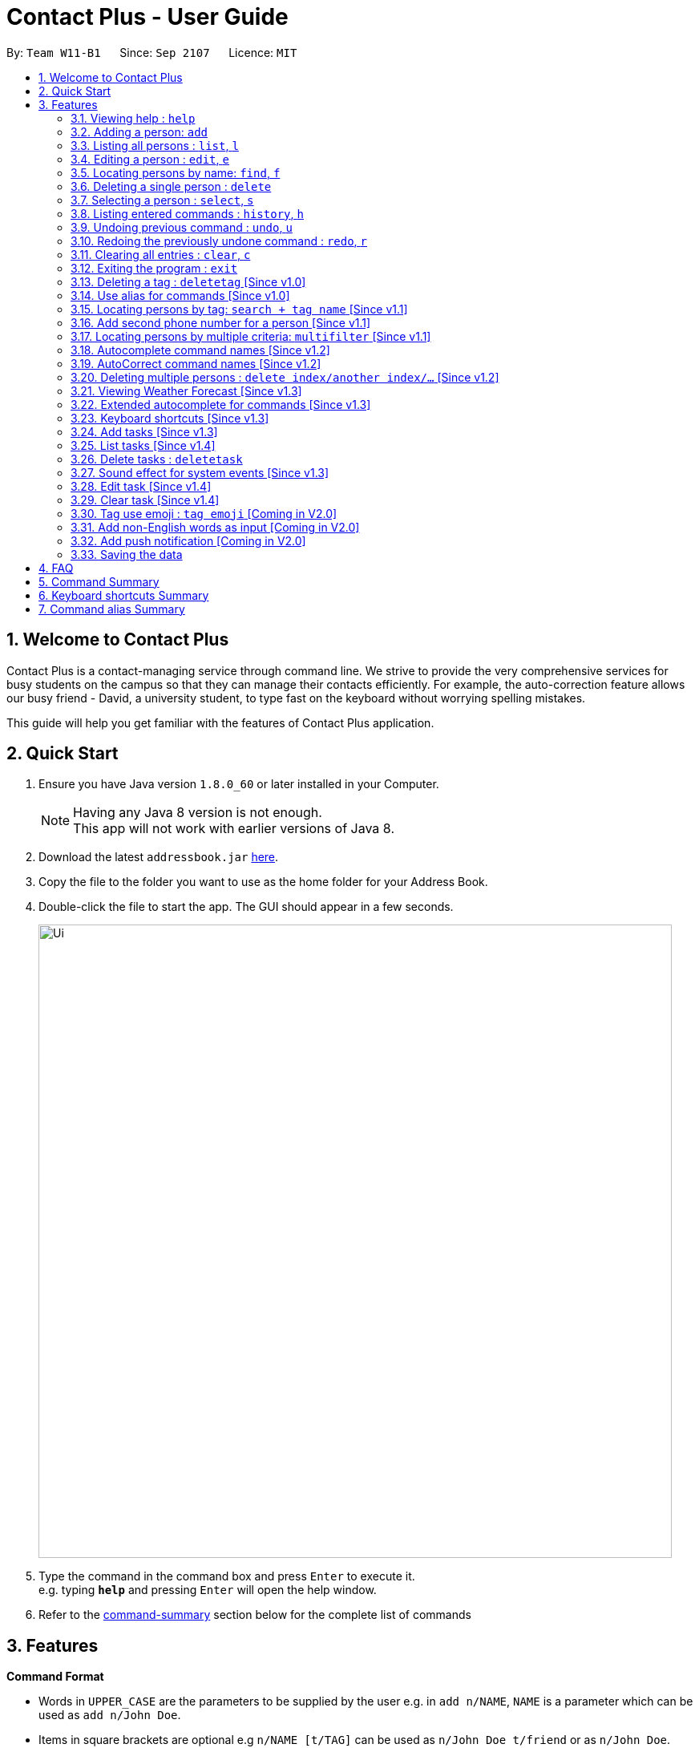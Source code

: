 = Contact Plus - User Guide
:toc:
:toc-title:
:toc-placement: preamble
:sectnums:
:experimental:
:icons: font
:imagesDir: images
:stylesDir: stylesheets
:experimental:
ifdef::env-github[]
:tip-caption: :bulb:
:note-caption: :information_source:
endif::[]
:repoURL: https://github.com/CS2103AUG2017-W11-B1/main

By: `Team W11-B1`      Since: `Sep 2107`      Licence: `MIT`

== Welcome to Contact Plus
Contact Plus is a contact-managing service through command line. We strive to provide the very comprehensive services for busy students on the campus so that they can manage their contacts efficiently. For example, the auto-correction feature allows
our busy friend - David, a university student, to type fast on the keyboard without worrying spelling mistakes.

This guide will help you get familiar with the features of Contact Plus application.

== Quick Start

.  Ensure you have Java version `1.8.0_60` or later installed in your Computer.
+
[NOTE]
Having any Java 8 version is not enough. +
This app will not work with earlier versions of Java 8.
+
.  Download the latest `addressbook.jar` link:{repoURL}/releases[here].
.  Copy the file to the folder you want to use as the home folder for your Address Book.
.  Double-click the file to start the app. The GUI should appear in a few seconds.
+
image::Ui.png[width="790"]
+
.  Type the command in the command box and press kbd:[Enter] to execute it. +
e.g. typing *`help`* and pressing kbd:[Enter] will open the help window.
+
.  Refer to the link:#command-summary[command-summary] section below for the complete list of commands

== Features

====
*Command Format*

* Words in `UPPER_CASE` are the parameters to be supplied by the user e.g. in `add n/NAME`, `NAME` is a parameter which can be used as `add n/John Doe`.
* Items in square brackets are optional e.g `n/NAME [t/TAG]` can be used as `n/John Doe t/friend` or as `n/John Doe`.
* Items with `…`​ after them can be used multiple times including zero times e.g. `[t/TAG]...` can be used as `{nbsp}` (i.e. 0 times), `t/friend`, `t/friend t/family` etc.
* Parameters can be in any order e.g. if the command specifies `n/NAME p/PHONE_NUMBER`, `p/PHONE_NUMBER n/NAME` is also acceptable.
====

=== Viewing help : `help` [[help-command]]

Command Format: `help` +
Keyboard shortcut: `F1` +
UI: Menu bar - kbd:[Help]

=== Adding a person: `add` [[add-command]]

Adds a person to the address book +
Command Format: `add n/NAME p/PHONE_NUMBER p2/PHONE_NUMBER or '-' e/EMAIL a/ADDRESS [t/TAG]...` +
Keyboard shortcut: kbd:[control] + kbd:[a]/kbd:[A]


[TIP]
A person can have any number of tags (including 0) +
A person can add the symbol '-' if a second phone number is not required for the contact +
Person names should only contain alphanumeric characters and spaces, and it should not be blank +
Person emails should be 2 alphanumeric/period strings separated by '@' +
Phone numbers can only contain numbers, and should be at least 3 digits long +
Tags names should be alphanumeric +

Examples:

* `add n/John Doe p/98765432 p2/61234567 or '-' e/johnd@example.com a/John street, block 123, #01-01`
* `add n/Betsy Crowe t/friend e/betsycrowe@example.com a/Newgate Prison p/1234567 t/criminal`

=== Listing all persons : `list`, `l` [[list-command]]

Shows a list of all persons in the address book. +
Command Format: `list` or `l`

=== Editing a person : `edit`, `e` [[edit-command]]

Edits an existing person in the address book. +
Command Format: `edit INDEX [n/NAME] [p/PHONE] [p2/PHONE] [e/EMAIL] [a/ADDRESS] [t/TAG]...`, +
or `e INDEX [n/NAME] [p/PHONE] [p2/PHONE] [e/EMAIL] [a/ADDRESS] [t/TAG]...` +
Keyboard shortcut: kbd:[control] + kbd:[e]/kbd:[E]


****
* Edits the person at the specified `INDEX`. The index refers to the index number shown in the last person listing. The index *must be a positive integer* 1, 2, 3, ...
* At least one of the optional fields must be provided.
* Existing values will be updated to the input values.
* When editing tags, the existing tags of the person will be removed i.e adding of tags is not cumulative.
* You can remove all the person's tags by typing `t/` without specifying any tags after it.
****

[TIP]
****
* A person can have any number of tags (including 0). +
* A person can add the symbol '-' if a second phone number is not required for the contact. +
* Person names should only contain alphanumeric characters and spaces, and it should not be blank. +
* Person emails should be 2 alphanumeric/period strings separated by '@'. +
* Phone numbers can only contain numbers, and should be at least 3 digits long. +
* Tags names should be alphanumeric +
****

Examples:

* `edit 1 p/91234567 e/johndoe@example.com` +
Edits the phone number and email address of the 1st person to be `91234567` and `johndoe@example.com` respectively.
* `edit 2 n/Betsy Crower t/` +
Edits the name of the 2nd person to be `Betsy Crower` and clears all existing tags.

=== Locating persons by name: `find`, `f` [[find-command]]

Finds persons whose names contain any of the given keywords. +
Command Format: `find KEYWORD [MORE_KEYWORDS]`, or `f KEYWORD [MORE_KEYWORDS]` +
Keyboard shortcut: kbd:[control] + kbd:[f]/kbd:[F]

****
* The search is case insensitive. e.g `hans` will match `Hans`
* The order of the keywords does not matter. e.g. `Hans Bo` will match `Bo Hans`
* Only the name is searched.
* Only full words will be matched e.g. `Han` will not match `Hans`
* Persons matching at least one keyword will be returned (i.e. `OR` search). e.g. `Hans Bo` will return `Hans Gruber`, `Bo Yang`
****

Examples:

* `find John` +
Returns `john` and `John Doe`
* `find Betsy Tim John` +
Returns any person having names `Betsy`, `Tim`, or `John`

=== Deleting a single person : `delete` [[delete-single-person]]

Deletes the specified person from the address book. +
Command Format: `delete INDEX`, or `d INDEX` +
Keyboard shortcut: kbd:[control] + kbd:[d]/kbd:[D]

****
* Deletes the person at the specified `INDEX`.
* The index refers to the index number shown in the most recent listing.
* The index *must be a positive integer* 1, 2, 3, ...
* This function deletes *ONE* person only. For deleting multple persons simultaneously,
see section <<delete-multiple-persons , 3.19>>.
****

Examples:

* `list` +
`delete 2` +
Deletes the 2nd person in the address book.
* `find Betsy` +
`delete 1` +
Deletes the 1st person in the results of the `find` command.

=== Selecting a person : `select`, `s` [[select-command]]

Selects the person identified by the index number used in the last person listing. +
Command Format: `select INDEX` or `s INDEX`

****
* Selects the person and loads the Google search page the person at the specified `INDEX`.
* The index refers to the index number shown in the most recent listing.
* The index *must be a positive integer* `1, 2, 3, ...`
****

Examples:

* `list` +
`select 2` +
Selects the 2nd person in the address book.
* `find Betsy` +
`select 1` +
Selects the 1st person in the results of the `find` command.

=== Listing entered commands : `history`, `h` [[history-command]]

Lists all the commands that you have entered in reverse chronological order. +
Command Format: `history`

[NOTE]
====
Pressing the kbd:[&uarr;] and kbd:[&darr;] arrows will display the previous and next input respectively in the command box.
====

=== Undoing previous command : `undo`, `u` [[undo-command]]

Restores the address book to the state before the previous _undoable_ command was executed. +
Command Format: `undo`, `u`

[NOTE]
====
Undoable commands: those commands that modify the address book's content (`add`, `delete`, `edit` and `clear`).
====

Examples:

* `delete 1` +
`list` +
`undo` (reverses the `delete 1` command) +

* `select 1` +
`list` +
`undo` +
The `undo` command fails as there are no undoable commands executed previously.

* `delete 1` +
`clear` +
`undo` (reverses the `clear` command) +
`undo` (reverses the `delete 1` command) +

=== Redoing the previously undone command : `redo`, `r` [[redo-command]]

Reverses the most recent `undo` command. +
Command Format: `redo`, `r`

Examples:

* `delete 1` +
`undo` (reverses the `delete 1` command) +
`redo` (reapplies the `delete 1` command) +

* `delete 1` +
`redo` +
The `redo` command fails as there are no `undo` commands executed previously.

* `delete 1` +
`clear` +
`undo` (reverses the `clear` command) +
`undo` (reverses the `delete 1` command) +
`redo` (reapplies the `delete 1` command) +
`redo` (reapplies the `clear` command) +

=== Clearing all entries : `clear`, `c` [[clear-command]]

Clears all entries from the address book. +
Command Format: `clear` or `c`

=== Exiting the program : `exit` [[exit-command]]

Exits the program. +
Command Format: `exit`

=== Deleting a tag : `deletetag` [Since v1.0] [[deletetag-command]]

Deletes the specified tag from the address book. +
Command Format: `deletetag tag_name`

==== Description

****
* The alias for this command is `dt`. That means that you can type +
`dt` instead of `deletetag`.
* Deletes the tag with the specified `tag_name` from all records in the
address book.
* `tag_name` is case-sensitive (i.e. `Friends` is not the
same as `friends`).
****

==== Examples

|===

| *Your input* | *Result*
| `deletetag friends` | Deletes the tag `friends` from all records in the address book. +

No action is performed if there is no tag named `friends` in address book.

|===

==== How to use
. Type `deletetag` followed by the name of the tag that you wish to delete.
For example, we use the name "friends".
+
image:DeleteTagCommand-step-1.png[width="250"]

. After hitting kbd:[ENTER], the tag with the specified name is deleted from all contacts in the address book.
+
image:DeleteTagCommand-step-2.png[width="250"]

=== Use alias for commands [Since v1.0]
Alias is an alternative and easier way to perform different commands.

==== Available alias
|===
| *Commands* | *Alias*
| `Adds` | `a` +
| `Edit` | `e` +
| `Select` | `st` +
| `Search` | `sh` +
| `Delete` | `d` +
| `Deletetag` | `dt`. +
| `Clear` | `c` +
| `Multifilter` | `mf` +
| `List` | `l` +
| `History` | `h` +
| `Undo` | `u` +
| `Redo` | `r` +
|===

==== How to use
. The image below demonstrates the example of using `a`.
+
image:AddCommandAlias.png[width="500"]

. The image below demonstrates the result of the above alias.
+
image:AddCommandAliasResult.png[width="500"]

=== Locating persons by tag: `search + tag name` [Since v1.1] [[searchtag-command]]

Searches persons whose tag names contain any of the given keywords. +
Command Format: `search KEYWORD [MORE_KEYWORDS]`

****
* The search is case sensitive. e.g `Friends` will not match `friends`
* The order of the keywords does not matter. e.g. `friends colleague` is the same as `colleague friends`
* Only the tag name is searched.
* Only full tag name will be accepted e.g. `friends` will not match `fri`
* Result displays "Unknown tag" if no person has the tag
* Alias for "search" is "st"
* Persons's tag names matching at least one keyword will be returned (i.e. `OR` search). e.g. `friends colleague` will return persons with `friends`, or `colleague` tag
****

==== Examples
|===
| *Your input* | *Result*
| `search friends` | Returns the contacts with tag "friends", e.g. `John Alice` +
| `search fri` | No match will be returned, `Unknown tag` is displayed. +
|===

==== How to use
. The image below demonstrates the exact usage of function: search by tag.
+
image:SearchByTagCommand.png[width="500"]

. The image below demonstrates one of the expected result returned kby Contact Plus.
+
image:SearchByTagResult.png[width="500"]

=== Add second phone number for a person [Since v1.1]

Add the second phone number for a person by using prefix "p2/" +
Format: `COMMAND_WORD PARAMETERS p2/PHONE_NUMBER OTHER_PARAMETERS`

****
* Input "p2/-" for add command, when no second phone number is provided.
* The order of the parameters does not matter. e.g. `p/87435783 p2/54729635` is the same as `p2/749374658 p/97453735`
****

Examples:
* `add n/John Doe p/98765432 p2/73624789 e/johnd@example.com a/John street, block 123, #01-01` +
* `edit 1 p/91234567 p2/73624789 e/johndoe@example.com` +

=== Locating persons by multiple criteria: `multifilter` [Since v1.1] [[multifilter-format]]

Finds persons whose names, phone no., emails and addresses, +
match a set of specified criteria. +
Format: `multifilter [n/NAME] [p/PHONE NO.] [e/EMAIL] [a/ADDRESS]`

==== Description [[multifilter-description]]

****
* The alias for this command is `mf`. That means that you can type +
`mf` instead of `multifilter`.
* The search is case-insensitive for all fields. e.g `mf n/hans` will +
match `Hans`.
* The search performs a substring match. This means that the 'mf n/a' +
will match both `alice` and `Hans` since both contain the letter `a`,
* The order of the fields does not matter. +
e.g.`mf n/hans e/a@ex.com` and `mf e/a@ex.com n/hans` +
both mean the same thing.
* Matching is performed based on ALL the criteria. +
i.e. `mf n/a p/9` will find the contact `matt` with a phone no. of `999`
but it will not find the contact `alice` with a phone no. of `888`.
* None of the fields are compulsory. i.e. you can use `mf p/999` to find +
contacts whose phone no. contain `999` and `mf e/yahoo` to find +
contacts whose emails contain `yahoo` without entering the rest of the fields.
* If only `mf` is entered, all contacts will be displayed.
* `mf p/987 e/gmail` +
Contact `alice` with phone no. `9876` and email `a@gmail.com` +
will be matched. Contact `Bob` with phone no. `987` and email `a@yahoo.com`
will not be matched
****

==== Examples

|===
| *Your input* | *Result*
| `mf a/gey`| Returns contacts whose address contain `gey`
| `mf` | Returns all contacts
| `mf n/iv p/9 e/g a/ge` | Returns contacts who match ALL of the following criteria: +

1. Name contains `iv` +
2. Phone no. contains `9` +
3. Email contains `g` +
4. Address contains `ge` +

An example of a matching contact for this command would be +
`Ivan` that has phone no. `999`, email `g@y.com` and address `123 geylang road`

|===

==== How to use

. Enter `multifilter` into the command box followed by one or more format fields.
See command format <<multifilter-format, here>>.
+
image:MultiFilterCommand-step-1.png[width="250"]

. Press the kbd:[ENTER] key. The results are displayed based on the criteria that
you have entered.
+
image:MultiFilterCommand-step-2.png[width="250"]

==============================================
NOTE: If no filters are used, all contacts will be displayed.
==============================================

=== Autocomplete command names [Since v1.2] [[autocomplete-feature]]

Finds commands whose names start with the user-entered text.
Names of matching commands would be suggested to the user or automatically entered
 depending on how many matching commands were found. +
Format: [Prefix]

==== Description [[autocomplete-description]]

****
* The hotkey for `autocomplete` is kbd:[TAB].
* The match is case-insensitive, e.g. `del` and `Del` will both match the `delete`
command.
* The system looks for commands whose names start with the user-entered text. This means that `del` will match `delete` but `ele`
will not.
* If no text is entered before pressing the hotkey, the system displays all available commands.
* The system does not support autocompletion for command aliases.
* If there is more than one matching command, the names of all matching
commands will be displayed as a suggestion in the result pane.
* If there is only one matching command, then the full
name for the command will be automatically filled into the command box instead of being displayed in the result pane.
****

==== Examples

|===
| *Your input* |  *Result*
| `del` | Expands to `delete` in the command box
|  `df` | Nothing is returned by address book.
| `d` | Returns various command suggestions in the result pane. e.g.`delete` and `deletetag`

|===

==== How to use

Enter some text into the command box (as shown below) and press kbd:[TAB].
Commands, whose names start with the entered text, will be suggested.
See <<autocomplete-description, description>> for more details on how
 autocomplete works.

image::AutoCompleteCommand-step-1.png[width="800"]

=== AutoCorrect command names [Since v1.2]

Finds command whose names start with the command entered from the user.
Application will notify the user that the command entered is corrected and perform the corrected commmand. +
Format: [misspelt command]

****
* The autoCorrect function will only work on the misspelt words within edit distance of 2.
* The match is case-insensitive, e.g. "sEarhC" is equals to "search".
* If no match is found, the application will display "Unknown command".
****

==============================================
NOTE: Auto-correct is not designed for alias.
==============================================

==== Examples

|===
| *Your input* |  *Result*
| `deleet` | will match to `delete`.
|  `del` | will not match to any command, application will display "Unkown command".
| `d` | will be matched to `delete` still as it is an alias.
| `m` | will not match to any command, application will display "Unkown command".
|===

==== How to use
. The image below demonstrates the usage to autoCorrect "deleet".
+
image::AutoCorrectCommand.png[width="500"]

. The image below is the result returned by Contact Plus using the command above.
+
image::AutoCorrectResult.png[width="500"]

=== Deleting multiple persons : `delete index/another index/...` [Since v1.2] [[delete-multiple-persons]]

This command allows you to delete multiple persons from the address book in a
single command line. +
Format: `delete INDEX/INDEX`

==== Example
|===
| *Your input* |  *Result*
| `delete 1/2` | Deletes the first and second contact listed
|===

==== How to use

1) Enter `list` into the Command Box. You will see all the added contacts below. +

image::deleteMultiplePerson1.png[width="500"]

2) Enter `delete 2/3` to delete the 2nd and 3rd person from the address book. +

image::deleteMultiplePerson2.png[width="500"]

3) You can now see that the 2nd and 3rd contact has been deleted and the +
result is displayed to show the confirmation of deletion.

image::deleteMultiplePerson3.png[width="500"]

=== Viewing Weather Forecast [Since v1.3]

Viewing weather forecast on Yahoo Weather page.
Accessible from kbd:[File] dropdown list, kbd:[Weather Forecast] menu item.

==== How to use
. The button kbd:[Weather Forecast] is located as the image shown below.
+
image::WeatherForecastButton.png[width="500"]

. The expected page would be as follows:
+
image::WeatherForecast.png[width="500"]

=== Extended autocomplete for commands [Since v1.3] [[extended-autocomplete-feature]]

Autofills the full syntax of the command whose name matches the user-entered text exactly. +
Format: [COMMAND_WORD]

==== Description

****
* The hotkey for `extended autocomplete` is kbd:[Ctrl].
* This feature uses exact matching (i.e. case and spelling of `COMMAND_WORD` must match the actual command).
* The system does not support autocompletion for command aliases.
****

==== Examples

|===

| *Your input* | *Result*
| `delete` | expands to `delete index_number`
| `deletetag` | exapnds to `deletetag tag_name`

|===

==== How to use

. Enter the name of the command that you wish to use. For example, `add`.
+
image:extended-autocomplete-step-1.png[width="300"]

. Press the kbd:[Ctrl] key. The command's format is automatically filled in the command box for you.
The help text, which explains how to use the command, is also displayed in the result pane.
+
image:extended-autocomplete-step-2.png[width="1000"]

. Add any additional information (based on the help text) should be typed into the command
bar before pressing kbd:[ENTER].
+
image:extended-autocomplete-step-3.png[width="1000"]

. The result of the command is displayed in the result pane.
+
image:extended-autocomplete-step-4.png[width="1000"]

=== Keyboard shortcuts [Since v1.3]

Keyboard shortcuts enables users to quickly get the command words without heavy memorization.
Format: kbd:[CONTROL] + kbd:[KEY]

==============================================
NOTE: The keyborad shortcuts are created only for commands with heavy text input or frequently used commands.
==============================================

==== Available Keyboard shortcuts

|===
| *Command* | *Keyboard shortcut*
| `add` | kbd:[control] + kbd:[a]/kbd:[A]
| `multifilter` | kbd:[control] + kbd:[m]/kbd:[M]
| `edit` | kbd:[control] + kbd:[e]/kbd:[E]
| `search` | kbd:[control] + kbd:[s]/kbd:[S]
| `delete` | kbd:[control] + kbd:[d]/kbd:[D]
| `find` | kbd:[control] + kbd:[f]/kbd:[F]
| `clear` | kbd:[control] + kbd:[c]/kbd:[C]
|===

=== Add tasks [Since v1.3] [[addtask]] [[addtask-command]]

Add personal tasks into the address book.
Format: `task d/DESCRIPTION pr/PRIORITY(0/1/2) on DUE DATE(dd/MM/yyyy)`

Examples:

* `task d/CS2103 Assignment pr/2 on 26/10/2017`
* `task d/Finish Teammate Feedback Session pr/0 on 01/11/2017`

=== List tasks [Since v1.4] [[listtask]] [[listtask-command]]

This command enables you to retrieve personal tasks that you have stored in
the address book. +
Format: `listtask`

==== Description

*************
* The `listtask` command shows all tasks that you have created in the address book
previously using the `<<addtask,task>>` command.
* Tasks are listed in the order that you have created them.
*************

==== How to use

. Click on the `Tasks` tab.
+
image:tasks-tab-pre.png[width="800"]
. The user interface now shows a yellow text-area.
+
image:tasks-tab-post.png[width="800"]

. Type `listtask` into the command box.
+
image:listtask-command-pre.png[width="400"]

. Hit the kbd:[ENTER] key. All your tasks will be displayed in the
yellow text-area as shown below.
+
image:listtask-command-post.png[width="800"]

=== Delete tasks : `deletetask` [[deletetasks]] [[deletetask-command]]

This command enables you to remove unecessary/unwanted tasks
from the address book. +
Command Format: `deletetask INDEX_1/INDEX_2/INDEX_3 ...` +

==== Description

****
* `INDEX_1`, `INDEX_2`, etc. refer to the task numbers that
are shown when you use the <<listtask,`listtask`>> command to show your tasks
(See <<how-to-use-deletetasks,how to use>> for an example).
* `INDEX_1`, `INDEX_2`, etc. must be positive integers
(i.e. they must be whole numbers greater than 0 such as 1, 2, 3, etc.).
* This command deletes multple tasks simultaneously (i.e. it deletes tasks with the task numbers
that you have specified when typing the `deletetask` command).
****

==== Examples

|===
| Your input | Result
| `deletetask` 1 | Deletes task no. 1 from the address book.
| `deletetask` 1/2 | Deletes tasks no. 1 and 2 from the address book
(if there are at least 2 tasks in the address book).
Otherwise, an error message is shown.
| `deletetask` -1 | An error message is shown as task numbers cannot be negative.
|===

==== How to use

. Use the `<<listtask,listtask>>` command to display all your tasks.
Note the number of the tasks that you wish to delete.
+
image:deletetask-listtask.png[width="800"]

. Type `deletetask INDEX_1/INDEX_2 ...` into the command box.
+
image:deletetask-command-pre.png[width="400"]

. Hit the kbd:[ENTER] key. You will see the following success
message if the command was successful.
+
image:deletetask-command-post.png[width="400"]

. Observe that
 the tasks that you have specified in the previous step have been deleted from
 the address book.
+
image:deletetask-proof.png[width="800"]

=== Sound effect for system events [Since v1.3]

Different sound clips will be played according to whether a command was successful or not.

==== Description

*************
* System events are classified into 2 types: command success and command failure.
* One sound clip will be played for each of these event types.
* Currently, there is no way to disable the sound effect.
*************

==== Example

|===

| *Your input* | Result
| `delete 1` | Success sound clip is played if command is successful. +

Failure sound clip is played if command is unsuccessful.

|===

=== Edit task [Since v1.4] [[edittask-command]]

To edit your tasks, first you should learn how to list task. Listing tasks is for you to get the index of the task you indent to edit.
Then use "edittask" command with its index to edit the task. The format is as follows:
Format: `edittask INDEX d/DESCRIPTION priority/PRIORITY(0/1/2) on DUE DATE(dd/MM/yyyy)`

==== Description

*************
* Index mist be a positive number.
* At least one field (either priority or due date) has to be specified.
*************

==== How to use
. Enter the command, the index of the task, and the details you wish to edit with its prefix. Please refer to the image below for an example:
+
image:EditTaskStep1.png[width="500"]

. The application will give you conformation information displayed. Please refer to the image below for an example:
+
image:EditTaskStep2.png[width="500"]

==== Example

|===
| *Your input* | Result
| `edittask 1 prioroty/1` | The application will display "Edited task: " + the details of the task you just edited. +
|===

=== Clear task [Since v1.4] [[cleartask-command]]

To clear your task list, "cleartask" is the command to use. The format is as follows:
Format: `cleartask`

==== Description

*************
* you can perform command `undo`, if you accidentally clear your task list.
*************

==== How to use
. Enter the command "cleartask". Please refer to the image below for an example:
+
image:ClearTaskStep1.png[width="500"]

. Confirmation message will be displayed. Please refer to the image below for an example:
+
image:ClearTaskStep2.png[width="500"]


==== Example

|===
| *Your input* | Result
| `cleartask` | "Task list has been cleared." will be displayed on the window +
|===


=== Tag use emoji : `tag emoji` [Coming in V2.0]

Input characters to represent an emoji as a tag. +
Format: `tag :wink:`

=== Add non-English words as input [Coming in V2.0]

Input non-English words to be saved in the application.
Format: CommandWrd + inputText

=== Add push notification [Coming in V2.0]

The application will prompt notifications for users on the computer for the up coming tasks.

=== Saving the data

Address book data are saved in the hard disk automatically after any command that changes the data. +
There is no need to save manually.

== FAQ

*Q*: How do I transfer my data to another Computer? +
*A*: Install the app in the other computer and overwrite the empty data file it creates with the file that contains the data of your previous Address Book folder.

== Command Summary [[command-summary]]

* `link:#add-command[add]`: Add a person to address book.
* `link:#clear-command[clear]`: Remove all contacts from address book.
* `link:#delete-command[delete]`: Remove contacts from the address book.
* `link:#edit-command[edit]`: Update information for a contact of your choice.
* `link:#find-command[find]`: Retrieve contacts of your choice.
* `link:#list-command[list]`: Retrieve all contacts in address book.
* `link:#help-command[help]`: Open a new window showing the user guide.
* `link:#select-command[select]`: Select a contact of your choice.
* `link:#history-command[history]`: Show the history of commands that you have typed.
* `link:#undo-command[undo]`: Undo the last executed command (Note: not every command can be undone).
* `link:#redo-command[redo]`: Redo the last executed command (Note: not every command can be repeated).
* `link:#searchtag-command[search]`: Retrieve contacts that are tagged with a label that
you have specified.
* `link:#multifilter-format[multifilter]`: Retrieve contacts based on multiple criteria that you have specified.
* `link:#addtask-command[task]`: Add a task to address book.
* `link:#listtask-command[listtask]`: List all tasks in address book.
* `link:#edittask-command[edittask]`: Update information for a task of your choice.
* `link:#deletetask-command[deletetask]`: Remove tasks from address book.
* `link:#exit-command[exit]`: Quit the `Contact Plus` application.

== Keyboard shortcuts Summary
|===
| *Command* | *Keyboard shortcut*
| `add` | kbd:[control] + kbd:[a]/kbd:[A]
| `multifilter` | kbd:[control] + kbd:[m]/kbd:[M]
| `edit` | kbd:[control] + kbd:[e]/kbd:[E]
| `search` | kbd:[control] + kbd:[s]/kbd:[S]
| `delete` | kbd:[control] + kbd:[d]/kbd:[D]
| `find` | kbd:[control] + kbd:[f]/kbd:[F]
| `clear` | kbd:[control] + kbd:[c]/kbd:[C]
|===

== Command alias Summary
|===
| *Commands* | *Alias*
| `add` | `a` +
| `edit` | `e` +
| `select` | `st` +
| `search` | `sh` +
| `delete` | `d` +
| `deletetag` | `dt` +
| `clear` | `c` +
| `multifilter` | `mf` +
| `list` | `l` +
| `history` | `h` +
| `undo` | `u` +
| `redo` | `r` +
|===

